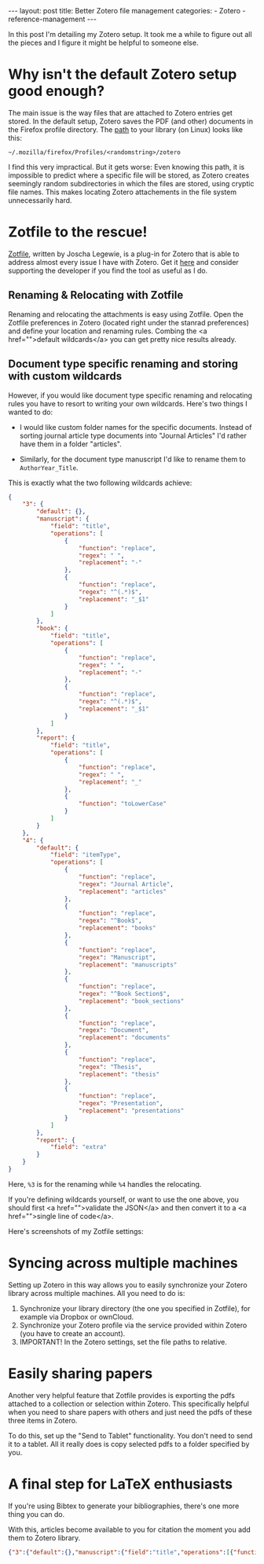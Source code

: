 #+STARTUP: noindent showeverything
#+OPTIONS: toc:nil; html-postamble:nil
#+BEGIN_HTML
---
layout: post
title: Better Zotero file management
categories:
    - Zotero
    - reference-management
---
#+END_HTML


In this post I'm detailing my Zotero setup. It took me a while to figure out all the pieces and I figure it might be helpful to someone else.

#+BEGIN_HTML
<!-- more -->
#+END_HTML

* Why isn't the default Zotero setup good enough?

The main issue is the way files that are attached to Zotero entries get stored. In the default setup, Zotero saves the PDF (and other) documents in the Firefox profile directory. The [[https://www.zotero.org/support/zotero_data][path]] to your library (on Linux) looks like this:

#+BEGIN_SRC
~/.mozilla/firefox/Profiles/<randomstring>/zotero 
#+END_SRC

I find this very impractical. But it gets worse: Even knowing this path, it is impossible to predict where a specific file will be stored, as Zotero creates seemingly random subdirectories in which the files are stored, using cryptic file names. This makes locating Zotero attachements in the file system unnecessarily hard. 


* Zotfile to the rescue!

[[http://zotfile.com/][Zotfile]], written by Joscha Legewie, is a plug-in for Zotero that is able to address almost every issue I have with Zotero. Get it [[http://zotfile.com/][here]] and consider supporting the developer if you find the tool as useful as I do.


** Renaming & Relocating with Zotfile

Renaming and relocating the attachments is easy using Zotfile. Open the Zotfile preferences in Zotero (located right under the stanrad preferences) and define your location and renaming rules. Combing the <a href="">default wildcards</a> you can get pretty nice results already.


** Document type specific renaming and storing with custom wildcards

However, if you would like document type specific renaming and relocating rules you have to resort to writing your own wildcards. Here's two things I wanted to do:

- I would like custom folder names for the specific documents. Instead of sorting journal article type documents into "Journal Articles" I'd rather have them in a folder "articles". 

- Similarly, for the document type manuscript I'd like to rename them to ~AuthorYear_Title~. 

This is exactly what the two following wildcards achieve:

#+BEGIN_SRC json
{
    "3": {
        "default": {},
        "manuscript": {
            "field": "title",
            "operations": [
                {
                    "function": "replace",
                    "regex": " ",
                    "replacement": "-"
                },
                {
                    "function": "replace",
                    "regex": "^(.*)$",
                    "replacement": "_$1"
                }
            ]
        },
        "book": {
            "field": "title",
            "operations": [
                {
                    "function": "replace",
                    "regex": " ",
                    "replacement": "-"
                },
                {
                    "function": "replace",
                    "regex": "^(.*)$",
                    "replacement": "_$1"
                }
            ]
        },
        "report": {
            "field": "title",
            "operations": [
                {
                    "function": "replace",
                    "regex": " ",
                    "replacement": "_"
                },
                {
                    "function": "toLowerCase"
                }
            ]
        }
    },
    "4": {
        "default": {
            "field": "itemType",
            "operations": [
                {
                    "function": "replace",
                    "regex": "Journal Article",
                    "replacement": "articles"
                },
                {
                    "function": "replace",
                    "regex": "^Book$",
                    "replacement": "books"
                },
                {
                    "function": "replace",
                    "regex": "Manuscript",
                    "replacement": "manuscripts"
                },
                {
                    "function": "replace",
                    "regex": "^Book Section$",
                    "replacement": "book_sections"
                },
                {
                    "function": "replace",
                    "regex": "Document",
                    "replacement": "documents"
                },
                {
                    "function": "replace",
                    "regex": "Thesis",
                    "replacement": "thesis"
                },
                {
                    "function": "replace",
                    "regex": "Presentation",
                    "replacement": "presentations"
                }
            ]
        },
        "report": {
            "field": "extra"
        }
    }
}
#+END_SRC

Here, ~%3~ is for the renaming while ~%4~ handles the relocating. 

If you're defining wildcards yourself, or want to use the one above, you should first <a href="">validate the JSON</a> and then convert it to a <a href="">single line of code</a>.

Here's screenshots of my Zotfile settings:



* Syncing across multiple machines

Setting up Zotero in this way allows you to easily synchronize your Zotero library across multiple machines. All you need to do is:

1. Synchronize your library directory (the one you specified in Zotfile), for example via Dropbox or ownCloud.
2. Synchronize your Zotero profile via the service provided within Zotero (you have to create an account).
3. IMPORTANT! In the Zotero settings, set the file paths to relative.
  


* Easily sharing papers

Another very helpful feature that Zotfile provides is exporting the pdfs attached to a collection or selection within Zotero. This specifically helpful when you need to share papers with others and just need the pdfs of these three items in Zotero.

To do this, set up the "Send to Tablet" functionality. You don't need to send it to a tablet. All it really does is copy selected pdfs to a folder specified by you. 


* A final step for LaTeX enthusiasts

If you're using Bibtex to generate your bibliographies, there's one more thing you can do. 

With this, articles become available to you for citation the moment you add them to Zotero library. 












#+BEGIN_SRC json
{"3":{"default":{},"manuscript":{"field":"title","operations":[{"function":"replace","regex":" ","replacement":"-"},{"function":"replace","regex":"^(.*)$","replacement":"_$1"}]},"book":{"field":"title","operations":[{"function":"replace","regex":" ","replacement":"-"},{"function":"replace","regex":"^(.*)$","replacement":"_$1"}]},"report":{"field":"title","operations":[{"function":"replace","regex":" ","replacement":"_"},{"function":"toLowerCase"}]}},"4":{"default":{"field":"itemType","operations":[{"function":"replace","regex":"Journal Article","replacement":"articles"},{"function":"replace","regex":"^Book$","replacement":"books"},{"function":"replace","regex":"Manuscript","replacement":"manuscripts"},{"function":"replace","regex":"^Book Section$","replacement":"book_sections"},{"function":"replace","regex":"Document","replacement":"documents"},{"function":"replace","regex":"Thesis","replacement":"thesis"},{"function":"replace","regex":"Presentation","replacement":"presentations"}]},"report":{"field":"extra"}}}
#+END_SRC
